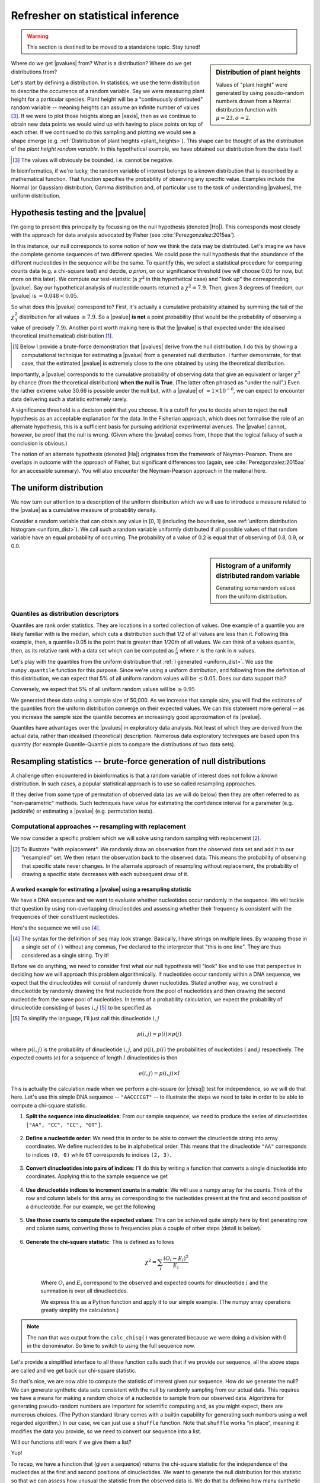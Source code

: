 Refresher on statistical inference
==================================

.. warning:: This section is destined to be moved to a standalone topic. Stay tuned!

.. todo:: migrate all this content to the statistical thinking section

.. todo:: the null has fewer parameters than the alt

.. todo:: better explanation of stats null distribution

.. sidebar:: Distribution of plant heights
    :name: plant_heights

    .. jupyter-execute::
        :hide-code:

        import plotly.express as px
        from numpy.random import normal

        x_norm = normal(loc=23, scale=2.0, size=50000)
        fig = px.histogram(x=x_norm, histnorm="probability", height=300, width=400)
        fig.layout.xaxis.title = "Plant Height"
        fig.layout.yaxis.title = "Probability"
        fig.layout.title = "Simulated Plant Heights"
        fig.show()

    Values of "plant height" were generated by using pseudo-random numbers drawn from a Normal distribution function with :math:`\mu=23,\sigma=2`.

Where do we get |pvalues| from? What is a distribution? Where do we get distributions from?

.. index:: statistical distribution

Let's start by defining a distribution. In statistics, we use the term distribution to describe the occurrence of a random variable. Say we were measuring plant height for a particular species. Plant height will be a "continuously distributed" random variable -- meaning heights can assume an infinite number of values [#]_. If we were to plot those heights along an |xaxis|, then as we continue to obtain new data points we would wind up with having to place points on top of each other. If we continued to do this sampling and plotting we would see a shape emerge (e.g. :ref:`Distribution of plant heights <plant_heights>`). This shape can be thought of as the distribution of the *plant height random variable*. In this hypothetical example, we have obtained our distribution from the data itself.

.. [#] The values will obviously be bounded, i.e. cannot be negative.

In bioinformatics, if we're lucky, the random variable of interest belongs to a known distribution that is described by a mathematical function. That function specifies the probability of observing any specific value. Examples include the Normal (or Gaussian) distribution, Gamma distribution and, of particular use to the task of understanding |pvalues|, the uniform distribution.

.. index::
    pair: uniform; statistical distributions
    pair: |Ho|; hypothesis testing
    pair: |pvalue|; hypothesis testing

.. _pvalues:

Hypothesis testing and the |pvalue|
-----------------------------------

I'm going to present this principally by focussing on the null hypothesis (denoted |Ho|). This corresponds most closely with the approach for data analysis advocated by Fisher (see :cite:`Perezgonzalez:2015aa`).

In this instance, our null corresponds to some notion of how we think the data may be distributed. Let's imagine we have the complete genome sequences of two different species. We could pose the null hypothesis that the abundance of the different nucleotides in the sequence will be the same. To quantify this, we select a statistical procedure for comparing counts data (e.g. a chi-square test) and decide, *a priori*, on our significance threshold (we will choose 0.05 for now, but more on this later). We compute our test-statistic (a :math:`\chi^2` in this hypothetical case) and "look up" the corresponding |pvalue|. Say our hypothetical analysis of nucleotide counts returned a :math:`\chi^2=7.9`. Then, given 3 degrees of freedom, our |pvalue| is :math:`\approx 0.048<0.05`.

So what does this |pvalue| correspond to? First, it's actually a cumulative probability attained by summing the tail of the :math:`\chi^2_3` distribution for all values :math:`\ge 7.9`. So a |pvalue| **is not** a point probability (that would be the probability of observing a value of precisely :math:`7.9`). Another point worth making here is that the |pvalue| is that expected under the idealised theoretical (mathematical) distribution [1]_.

.. [1] Below I provide a brute-force demonstration that |pvalues| derive from the null distribution. I do this by showing a computational technique for estimating a |pvalue| from a generated null distribution. I further demonstrate, for that case, that the estimated |pvalue| is extremely close to the one obtained by using the theoretical distribution.

Importantly, a |pvalue| corresponds to the cumulative probability of observing data that give an equivalent or larger :math:`\chi^2` by chance (from the theoretical distribution) **when the null is True**. (The latter often phrased as "under the null".) Even the rather extreme value 30.66 is possible under the null but, with a |pvalue| of :math:`\approx 1\times10^{-6}`, we can expect to encounter data delivering such a statistic extremely rarely.

A significance threshold is a decision point that you choose. It is a cutoff for you to decide when to reject the null hypothesis as an acceptable explanation for the data. In the Fisherian approach, which does not formalise the role of an alternate hypothesis, this is a sufficient basis for pursuing additional experimental avenues. The |pvalue| cannot, however, be proof that the null is wrong. (Given where the |pvalue| comes from, I hope that the logical fallacy of such a conclusion is obvious.)

The notion of an alternate hypothesis (denoted |Ha|) originates from the framework of Neyman-Pearson. There are overlaps in outcome with the approach of Fisher, but significant differences too (again, see :cite:`Perezgonzalez:2015aa` for an accessible summary). You will also encounter the Neyman-Pearson approach in the material here.

The uniform distribution
------------------------

We now turn our attention to a description of the uniform distribution which we will use to introduce a measure related to the |pvalue| as a cumulative measure of probability density.

Consider a random variable that can obtain any value in [0, 1] (including the boundaries, see :ref:`uniform distribution histogram <uniform_dist>`). We call such a random variable uniformly distributed if all possible values of that random variable have an equal probability of occurring. The probability of a value of 0.2 is equal that of observing of 0.8, 0.9, or 0.0.

.. sidebar:: Histogram of a uniformly distributed random variable
    :name: uniform_dist
    
    Generating some random values from the uniform distribution.
    
    .. jupyter-execute::

        from numpy.random import rand

        x_uniform = rand(50000)
    
    .. jupyter-execute::
        :hide-code:

        import plotly.express as px

        fig = px.histogram(x=x_uniform, histnorm="probability", height=300, width=400)
        fig.layout.xaxis.title = "A Statistic"
        fig.layout.xaxis.range = (0, 1)
        fig.layout.yaxis.title = "Probability"
        fig.show()

.. index::
    pair: quantile; distribution

Quantiles as distribution descriptors
^^^^^^^^^^^^^^^^^^^^^^^^^^^^^^^^^^^^^

Quantiles are rank order statistics. They are locations in a sorted collection of values. One example of a quantile you are likely familiar with is the median, which cuts a distribution such that 1/2 of all values are less than it. Following this example, then, a quantile=0.05 is the point that is greater than 1/20th of all values. We can think of a values quantile, then, as its relative rank with a data set which can be computed as :math:`\frac{r}{n}` where :math:`r` is the rank in :math:`n` values.

Let's play with the quantiles from the uniform distribution that :ref:`I generated <uniform_dist>`. We use the ``numpy.quantile`` function for this purpose. Since we're using a uniform distribution, and following from the definition of this distribution, we can expect that 5% of all uniform random values will be :math:`\le 0.05`. Does our data support this?

.. jupyter-execute::

    from numpy import quantile
    
    quantile(x_uniform, 0.05)

Conversely, we expect that 5% of all uniform random values will be :math:`\ge 0.95`

.. jupyter-execute::

    1 - quantile(x_uniform, 0.95)

We generated these data using a sample size of 50,000. As we increase that sample size, you will find the estimates of the quantiles from the uniform distribution converge on their expected values. We can this statement more general -- as you increase the sample size the quantile becomes an increasingly good approximation of its |pvalue|.

Quantiles have advantages over the |pvalues| in exploratory data analysis. Not least of which they are derived from the actual data, rather than idealised (theoretical) description. Numerous data exploratory techniques are based upon this quantity (for example Quantile-Quantile plots to compare the distributions of two data sets).

.. index:: resampling statistic

Resampling statistics -- brute-force generation of null distributions
---------------------------------------------------------------------

A challenge often encountered in bioinformatics is that a random variable of interest does not follow a known distribution. In such cases, a popular statistical approach is to use so called resampling approaches.

If they derive from some type of permutation of observed data (as we will do below) then they are often referred to as "non-parametric" methods. Such techniques have value for estimating the confidence interval for a parameter (e.g. jackknife) or estimating a |pvalue| (e.g. permutation tests).

Computational approaches -- resampling with replacement
^^^^^^^^^^^^^^^^^^^^^^^^^^^^^^^^^^^^^^^^^^^^^^^^^^^^^^^

We now consider a specific problem which we will solve using random sampling with replacement [2]_.

.. [2] To illustrate "with replacement". We randomly draw an observation from the observed data set and add it to our "resampled" set. We then return the observation back to the observed data. This means the probability of observing that specific state never changes. In the alternate approach of resampling without replacement, the probability of drawing a specific state decreases with each subsequent draw of it.

A worked example for estimating a |pvalue| using a resampling statistic
"""""""""""""""""""""""""""""""""""""""""""""""""""""""""""""""""""""""

We have a DNA sequence and we want to evaluate whether nucleotides occur randomly in the sequence. We will tackle that question by using non-overlapping dinucleotides and assessing whether their frequency is consistent with the frequencies of their constituent nucleotides.

Here's the sequence we will use [#]_.

.. [#] The syntax for the definition of ``seq`` may look strange. Basically, I have strings on multiple lines. By wrapping those in a single set of ``()`` without any commas, I've declared to the interpreter that "this is one line". They are thus considered as a single string. Try it!

.. jupyter-execute::

    seq = (
        "ATGAAATCCAACCAAGAGCGGAGCAACGAATGCCTGCCTCCCAAGAAGCG"
        "CGAGATCCCCGCCACCAGCCGGTCCTCCGAGGAGAAGGCCCCTACCCTGC"
        "CCAGCGACAACCACCGGGTGGAGGGCACAGCATGGCTCCCGGGCAACCCT"
        "GGTGGCCGGGGCCACGGGGGCGGGAGGCATGGGCCGGCAGGGACCTCGGT"
        "GGAGCTTGGTTTACAACAGGGAATAGGTTTACACAAAGCATTGTCCACAG"
        "GGCTGGACTACTCCCCGCCCAGCGCTCCCAGGTCTGTCCCCGTGGCCACC"
        "ACGCTGCCTGCCGCGTACGCCACCCCGCAGCCAGGGACCCCGGTGTCCCC"
        "CGTGCAGTACGCTCACCTGCCGCACACCTTCCAGTTCATTGGGTCCTCCC"
        "AATACAGTGGAACCTATGCCAGCTTCATCCCATCACAGCTGATCCCCCCA"
        "ACCGCCAACCCCGTCACCAGTGCAGTGGCCTCGGCCGCAGGGGCCACCAC"
        "TCCATCCCAGCGCTCCCAGCTGGAGGCCTATTCCACTCTGCTGGCCAACA"
        "TGGGCAGTCTGAGCCAGACGCCGGGACACAAGGCTGAGCAGCAGCAGCAG"
    )

Before we do anything, we need to consider first what our null hypothesis will "look" like and to use that perspective in deciding how we will approach this problem algorithmically. If nucleotides occur randomly within a DNA sequence, we expect that the dinucleotides will consist of randomly drawn nucleotides. Stated another way, we construct a dinucleotide by randomly drawing the first nucleotide from the pool of nucleotides and then drawing the second nucleotide from the same pool of nucleotides. In terms of a probability calculation, we expect the probability of dinucleotide consisting of bases :math:`i, j` [#]_ to be specified as

.. [#] To simplify the language, I'll just call this dinucleotide :math:`i, j`

.. math::

    p(i,j) = p(i)\times p(j)

where :math:`p(i,j)` is the probability of dinucleotide :math:`i,j`, and :math:`p(i)`, :math:`p(i)` the probabilities of nucleotides :math:`i` and :math:`j` respectively. The expected counts (:math:`e`) for a sequence of length :math:`l` dinucleotides is then

.. math::

    e(i, j) = p(i, j)\times l

This is actually the calculation made when we perform a chi-square (or |chisq|) test for independence, so we will do that here. Let's use this simple DNA sequence -- ``"AACCCCGT"`` -- to illustrate the steps we need to take in order to be able to compute a chi-square statistic.

#. **Split the sequence into dinucleotides**: From our sample sequence, we need to produce the series of dinucleotides ``["AA", "CC", "CC", "GT"]``.

    .. jupyter-execute::

        def seq_to_dinucs(seq):
            seq = "".join(seq)  # for the case when we get seq as a list
            dinucs = [seq[i: i + 2] for i in range(0, len(seq) - 1, 2)]
            return dinucs

        dinucs = seq_to_dinucs("AACCCCGT")

#. **Define a nucleotide order**: We need this in order to be able to convert the dinucleotide string into array coordinates. We define nucleotides to be in alphabetical order. This means that the dinucleotide ``"AA"`` corresponds to indices ``(0, 0)`` while ``GT`` corresponds to indices ``(2, 3)``.

    .. jupyter-execute::
    
        nucleotide_order = "ACGT"

#. **Convert dinucleotides into pairs of indices**: I'll do this by writing a function that converts a single dinucleotide into coordinates. Applying this to the sample sequence we get

    .. jupyter-execute::
    
        def dinuc_to_indices(dinuc):
            return tuple(nucleotide_order.index(nuc) for nuc in dinuc)
        
        coords = [dinuc_to_indices(dinuc) for dinuc in dinucs]
        coords

#. **Use dinucleotide indices to increment counts in a matrix**: We will use a numpy array for the counts. Think of the row and column labels for this array as corresponding to the nucleotides present at the first and second position of a dinucleotide. For our example, we get the following

    .. jupyter-execute::

      from numpy import zeros
  
      def make_counts_matrix(coords):
          counts = zeros((4,4), dtype=int)
          for i, j in coords:
              counts[i, j] += 1
          return counts
      
      observed = make_counts_matrix(coords)
      observed

#. **Use those counts to compute the expected values**: This can be achieved quite simply here by first generating row and column sums, converting those to frequencies plus a couple of other steps (detail is below).

    .. jupyter-execute::
        
        from numpy import outer

        def get_expected(counts):
            total = counts.sum()
            row_sums = counts.sum(axis=1)
            col_sums = counts.sum(axis=0)

            row_probs = row_sums / total
            col_probs = col_sums / total
            expecteds = outer(row_probs, col_probs) * total

            return expecteds
        
        expected = get_expected(observed)
        expected

#. **Generate the chi-square statistic**: This is defined as follows

    .. math::

        \chi^2=\sum_i\frac{(O_i-E_i)^2}{E_i}

    Where :math:`O_i` and :math:`E_i` correspond to the observed and expected counts for dinucleotide :math:`i` and the summation is over all dinucleotides.

    We express this as a Python function and apply it to our simple example. (The numpy array operations greatly simplify the calculation.)
    
    .. jupyter-execute::
    
        def calc_chisq(observed, expected):
            chisq = (observed - expected)**2 / expected
            return chisq.sum()
    
        calc_chisq(observed, expected)

.. note:: The ``nan`` that was output from the ``calc_chisq()`` was generated because we were doing a division with 0 in the denominator. So time to switch to using the full sequence now.

Let's provide a simplified interface to all these function calls such that if we provide our sequence, all the above steps are called and we get back our chi-square statistic.

.. jupyter-execute::

    def chiqsq_independent_nucs(seq):
        dinucs = seq_to_dinucs(seq)
        coords = [dinuc_to_indices(dinuc) for dinuc in dinucs]
        observed = make_counts_matrix(coords)
        expected = get_expected(observed)
        return calc_chisq(observed, expected)

    chiqsq_independent_nucs(seq)

So that's nice, we are now able to compute the statistic of interest given our sequence. How do we generate the null? We can generate synthetic data sets consistent with the null by randomly sampling from our actual data. This requires we have a means for making a random choice of a nucleotide to sample from our observed data. Algorithms for generating pseudo-random numbers are important for scientific computing and, as you might expect, there are numerous choices. (The Python standard library comes with a builtin capability for generating such numbers using a well regarded algorithm.) In our case, we can just use a ``shuffle`` function. Note that ``shuffle`` works "in place", meaning it modifies the data you provide, so we need to convert our sequence into a list.

.. jupyter-execute::

    from numpy.random import shuffle
    
    tmp = list("AACCCCGT")
    shuffle(tmp)
    tmp

Will our functions still work if we give them a list?

.. jupyter-execute::

    chiqsq_independent_nucs(list(seq))

Yup!

To recap, we have a function that (given a sequence) returns the chi-square statistic for the independence of the nucleotides at the first and second positions of dinucleotides. We want to generate the null distribution for this statistic so that we can assess how unusual the statistic from the observed data is. We do that by defining how many synthetic replicates we want to generate (we will call this ``num_reps``). Each of these synthetic sequences is generated in accordance with the null (the order of nucleotides is random) and a chi-square statistic computed. We can therefore use the number of these chi-square values from the generated null distribution that are ≥ than the chi-square from the observed sequence (we denote this quantity :math:`k`) to estimate the |pvalue| for our observed value as :math:`\frac{k}{num\_reps}`.

So here's the final function.

.. jupyter-execute::

    def calc_chisq_pval(seq, num_reps):
        obs_stat = chiqsq_independent_nucs(seq)
        seq = list(seq)
        k = 0
        for i in range(num_reps):
            shuffle(seq)
            chisq = chiqsq_independent_nucs(seq)
            if chisq >= obs_stat:
                k += 1
        return k / num_reps

    calc_chisq_pval(seq, 2000)

If we compare this result to one obtained by explicitly using the chi-square distribution we can see they are very close.

.. jupyter-execute::
    :hide-code:

    from cogent3.maths.stats.number import CategoryCounter
    from cogent3.maths.stats.contingency import CategoryCounts

    c = CategoryCounter([(n1, n2) for n1, n2 in seq_to_dinucs(seq)])
    c = CategoryCounts(c)
    c.chisq_test().statistics

Parametric based simulation
---------------------------

This is another simulation based approach to inference. It differs in an important way from the above -- you have a "generating" model. What that means is you have a full probabilistic expression that you can then use to produce synthetic observations.

For the PSSM case, for example, the background model (equiprobable states) is a generating model.

------

.. rubric:: Citations

.. bibliography:: /references.bib
    :filter: docname in docnames
    :style: alpha

